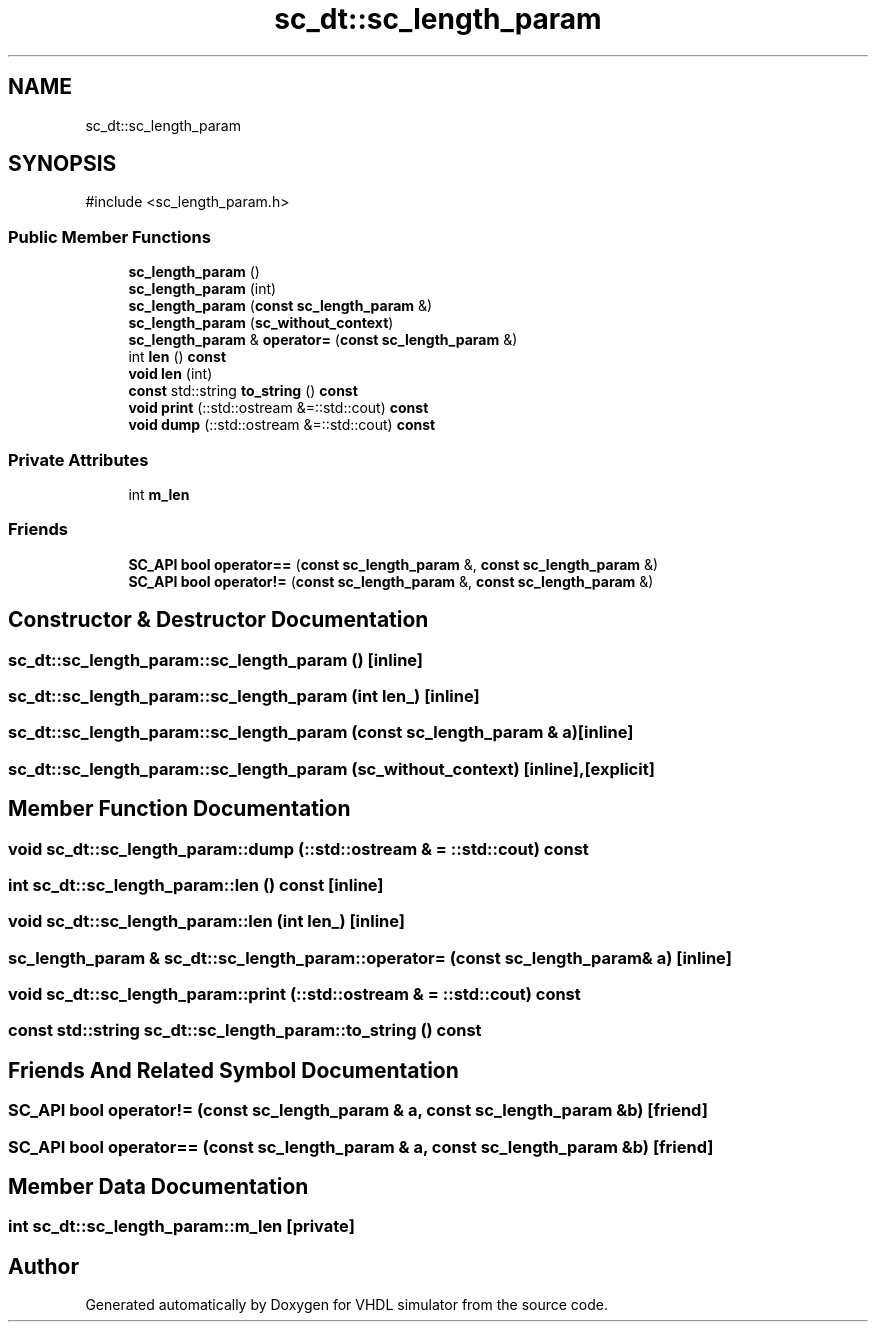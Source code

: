 .TH "sc_dt::sc_length_param" 3 "VHDL simulator" \" -*- nroff -*-
.ad l
.nh
.SH NAME
sc_dt::sc_length_param
.SH SYNOPSIS
.br
.PP
.PP
\fR#include <sc_length_param\&.h>\fP
.SS "Public Member Functions"

.in +1c
.ti -1c
.RI "\fBsc_length_param\fP ()"
.br
.ti -1c
.RI "\fBsc_length_param\fP (int)"
.br
.ti -1c
.RI "\fBsc_length_param\fP (\fBconst\fP \fBsc_length_param\fP &)"
.br
.ti -1c
.RI "\fBsc_length_param\fP (\fBsc_without_context\fP)"
.br
.ti -1c
.RI "\fBsc_length_param\fP & \fBoperator=\fP (\fBconst\fP \fBsc_length_param\fP &)"
.br
.ti -1c
.RI "int \fBlen\fP () \fBconst\fP"
.br
.ti -1c
.RI "\fBvoid\fP \fBlen\fP (int)"
.br
.ti -1c
.RI "\fBconst\fP std::string \fBto_string\fP () \fBconst\fP"
.br
.ti -1c
.RI "\fBvoid\fP \fBprint\fP (::std::ostream &=::std::cout) \fBconst\fP"
.br
.ti -1c
.RI "\fBvoid\fP \fBdump\fP (::std::ostream &=::std::cout) \fBconst\fP"
.br
.in -1c
.SS "Private Attributes"

.in +1c
.ti -1c
.RI "int \fBm_len\fP"
.br
.in -1c
.SS "Friends"

.in +1c
.ti -1c
.RI "\fBSC_API\fP \fBbool\fP \fBoperator==\fP (\fBconst\fP \fBsc_length_param\fP &, \fBconst\fP \fBsc_length_param\fP &)"
.br
.ti -1c
.RI "\fBSC_API\fP \fBbool\fP \fBoperator!=\fP (\fBconst\fP \fBsc_length_param\fP &, \fBconst\fP \fBsc_length_param\fP &)"
.br
.in -1c
.SH "Constructor & Destructor Documentation"
.PP 
.SS "sc_dt::sc_length_param::sc_length_param ()\fR [inline]\fP"

.SS "sc_dt::sc_length_param::sc_length_param (int len_)\fR [inline]\fP"

.SS "sc_dt::sc_length_param::sc_length_param (\fBconst\fP \fBsc_length_param\fP & a)\fR [inline]\fP"

.SS "sc_dt::sc_length_param::sc_length_param (\fBsc_without_context\fP)\fR [inline]\fP, \fR [explicit]\fP"

.SH "Member Function Documentation"
.PP 
.SS "\fBvoid\fP sc_dt::sc_length_param::dump (::std::ostream & = \fR::std::cout\fP) const"

.SS "int sc_dt::sc_length_param::len () const\fR [inline]\fP"

.SS "\fBvoid\fP sc_dt::sc_length_param::len (int len_)\fR [inline]\fP"

.SS "\fBsc_length_param\fP & sc_dt::sc_length_param::operator= (\fBconst\fP \fBsc_length_param\fP & a)\fR [inline]\fP"

.SS "\fBvoid\fP sc_dt::sc_length_param::print (::std::ostream & = \fR::std::cout\fP) const"

.SS "\fBconst\fP std::string sc_dt::sc_length_param::to_string () const"

.SH "Friends And Related Symbol Documentation"
.PP 
.SS "\fBSC_API\fP \fBbool\fP operator!= (\fBconst\fP \fBsc_length_param\fP & a, \fBconst\fP \fBsc_length_param\fP & b)\fR [friend]\fP"

.SS "\fBSC_API\fP \fBbool\fP \fBoperator\fP== (\fBconst\fP \fBsc_length_param\fP & a, \fBconst\fP \fBsc_length_param\fP & b)\fR [friend]\fP"

.SH "Member Data Documentation"
.PP 
.SS "int sc_dt::sc_length_param::m_len\fR [private]\fP"


.SH "Author"
.PP 
Generated automatically by Doxygen for VHDL simulator from the source code\&.
